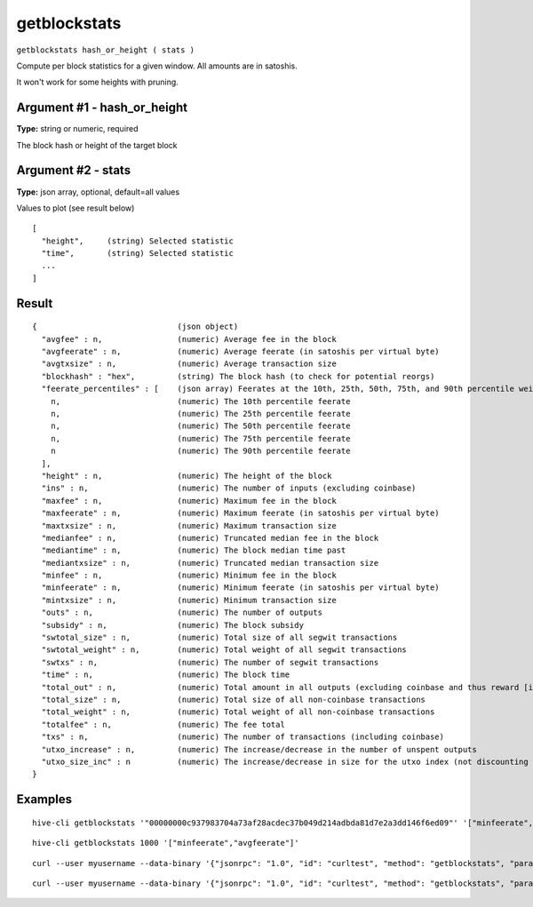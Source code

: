.. This file is licensed under the Apache License 2.0 available on
   http://www.apache.org/licenses/.

getblockstats
=============

``getblockstats hash_or_height ( stats )``

Compute per block statistics for a given window. All amounts are in satoshis.

It won't work for some heights with pruning.

Argument #1 - hash_or_height
~~~~~~~~~~~~~~~~~~~~~~~~~~~~

**Type:** string or numeric, required

The block hash or height of the target block

Argument #2 - stats
~~~~~~~~~~~~~~~~~~~

**Type:** json array, optional, default=all values

Values to plot (see result below)

::

     [
       "height",     (string) Selected statistic
       "time",       (string) Selected statistic
       ...
     ]

Result
~~~~~~

::

  {                              (json object)
    "avgfee" : n,                (numeric) Average fee in the block
    "avgfeerate" : n,            (numeric) Average feerate (in satoshis per virtual byte)
    "avgtxsize" : n,             (numeric) Average transaction size
    "blockhash" : "hex",         (string) The block hash (to check for potential reorgs)
    "feerate_percentiles" : [    (json array) Feerates at the 10th, 25th, 50th, 75th, and 90th percentile weight unit (in satoshis per virtual byte)
      n,                         (numeric) The 10th percentile feerate
      n,                         (numeric) The 25th percentile feerate
      n,                         (numeric) The 50th percentile feerate
      n,                         (numeric) The 75th percentile feerate
      n                          (numeric) The 90th percentile feerate
    ],
    "height" : n,                (numeric) The height of the block
    "ins" : n,                   (numeric) The number of inputs (excluding coinbase)
    "maxfee" : n,                (numeric) Maximum fee in the block
    "maxfeerate" : n,            (numeric) Maximum feerate (in satoshis per virtual byte)
    "maxtxsize" : n,             (numeric) Maximum transaction size
    "medianfee" : n,             (numeric) Truncated median fee in the block
    "mediantime" : n,            (numeric) The block median time past
    "mediantxsize" : n,          (numeric) Truncated median transaction size
    "minfee" : n,                (numeric) Minimum fee in the block
    "minfeerate" : n,            (numeric) Minimum feerate (in satoshis per virtual byte)
    "mintxsize" : n,             (numeric) Minimum transaction size
    "outs" : n,                  (numeric) The number of outputs
    "subsidy" : n,               (numeric) The block subsidy
    "swtotal_size" : n,          (numeric) Total size of all segwit transactions
    "swtotal_weight" : n,        (numeric) Total weight of all segwit transactions
    "swtxs" : n,                 (numeric) The number of segwit transactions
    "time" : n,                  (numeric) The block time
    "total_out" : n,             (numeric) Total amount in all outputs (excluding coinbase and thus reward [ie subsidy + totalfee])
    "total_size" : n,            (numeric) Total size of all non-coinbase transactions
    "total_weight" : n,          (numeric) Total weight of all non-coinbase transactions
    "totalfee" : n,              (numeric) The fee total
    "txs" : n,                   (numeric) The number of transactions (including coinbase)
    "utxo_increase" : n,         (numeric) The increase/decrease in the number of unspent outputs
    "utxo_size_inc" : n          (numeric) The increase/decrease in size for the utxo index (not discounting op_return and similar)
  }

Examples
~~~~~~~~


.. highlight:: shell

::

  hive-cli getblockstats '"00000000c937983704a73af28acdec37b049d214adbda81d7e2a3dd146f6ed09"' '["minfeerate","avgfeerate"]'

::

  hive-cli getblockstats 1000 '["minfeerate","avgfeerate"]'

::

  curl --user myusername --data-binary '{"jsonrpc": "1.0", "id": "curltest", "method": "getblockstats", "params": ["00000000c937983704a73af28acdec37b049d214adbda81d7e2a3dd146f6ed09", ["minfeerate","avgfeerate"]]}' -H 'content-type: text/plain;' http://127.0.0.1:9766/

::

  curl --user myusername --data-binary '{"jsonrpc": "1.0", "id": "curltest", "method": "getblockstats", "params": [1000, ["minfeerate","avgfeerate"]]}' -H 'content-type: text/plain;' http://127.0.0.1:9766/

